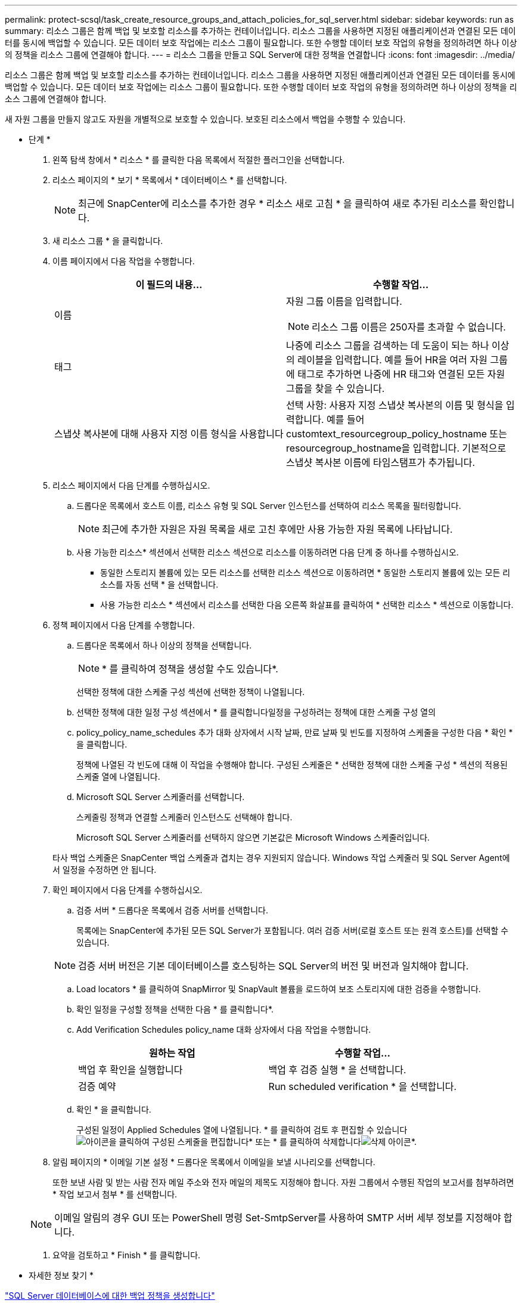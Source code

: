 ---
permalink: protect-scsql/task_create_resource_groups_and_attach_policies_for_sql_server.html 
sidebar: sidebar 
keywords: run as 
summary: 리소스 그룹은 함께 백업 및 보호할 리소스를 추가하는 컨테이너입니다. 리소스 그룹을 사용하면 지정된 애플리케이션과 연결된 모든 데이터를 동시에 백업할 수 있습니다. 모든 데이터 보호 작업에는 리소스 그룹이 필요합니다. 또한 수행할 데이터 보호 작업의 유형을 정의하려면 하나 이상의 정책을 리소스 그룹에 연결해야 합니다. 
---
= 리소스 그룹을 만들고 SQL Server에 대한 정책을 연결합니다
:icons: font
:imagesdir: ../media/


[role="lead"]
리소스 그룹은 함께 백업 및 보호할 리소스를 추가하는 컨테이너입니다. 리소스 그룹을 사용하면 지정된 애플리케이션과 연결된 모든 데이터를 동시에 백업할 수 있습니다. 모든 데이터 보호 작업에는 리소스 그룹이 필요합니다. 또한 수행할 데이터 보호 작업의 유형을 정의하려면 하나 이상의 정책을 리소스 그룹에 연결해야 합니다.

새 자원 그룹을 만들지 않고도 자원을 개별적으로 보호할 수 있습니다. 보호된 리소스에서 백업을 수행할 수 있습니다.

* 단계 *

. 왼쪽 탐색 창에서 * 리소스 * 를 클릭한 다음 목록에서 적절한 플러그인을 선택합니다.
. 리소스 페이지의 * 보기 * 목록에서 * 데이터베이스 * 를 선택합니다.
+

NOTE: 최근에 SnapCenter에 리소스를 추가한 경우 * 리소스 새로 고침 * 을 클릭하여 새로 추가된 리소스를 확인합니다.

. 새 리소스 그룹 * 을 클릭합니다.
. 이름 페이지에서 다음 작업을 수행합니다.
+
|===
| 이 필드의 내용... | 수행할 작업... 


 a| 
이름
 a| 
자원 그룹 이름을 입력합니다.


NOTE: 리소스 그룹 이름은 250자를 초과할 수 없습니다.



 a| 
태그
 a| 
나중에 리소스 그룹을 검색하는 데 도움이 되는 하나 이상의 레이블을 입력합니다. 예를 들어 HR을 여러 자원 그룹에 태그로 추가하면 나중에 HR 태그와 연결된 모든 자원 그룹을 찾을 수 있습니다.



 a| 
스냅샷 복사본에 대해 사용자 지정 이름 형식을 사용합니다
 a| 
선택 사항: 사용자 지정 스냅샷 복사본의 이름 및 형식을 입력합니다. 예를 들어 customtext_resourcegroup_policy_hostname 또는 resourcegroup_hostname을 입력합니다. 기본적으로 스냅샷 복사본 이름에 타임스탬프가 추가됩니다.

|===
. 리소스 페이지에서 다음 단계를 수행하십시오.
+
.. 드롭다운 목록에서 호스트 이름, 리소스 유형 및 SQL Server 인스턴스를 선택하여 리소스 목록을 필터링합니다.
+

NOTE: 최근에 추가한 자원은 자원 목록을 새로 고친 후에만 사용 가능한 자원 목록에 나타납니다.

.. 사용 가능한 리소스* 섹션에서 선택한 리소스 섹션으로 리소스를 이동하려면 다음 단계 중 하나를 수행하십시오.
+
*** 동일한 스토리지 볼륨에 있는 모든 리소스를 선택한 리소스 섹션으로 이동하려면 * 동일한 스토리지 볼륨에 있는 모든 리소스를 자동 선택 * 을 선택합니다.
*** 사용 가능한 리소스 * 섹션에서 리소스를 선택한 다음 오른쪽 화살표를 클릭하여 * 선택한 리소스 * 섹션으로 이동합니다.




. 정책 페이지에서 다음 단계를 수행합니다.
+
.. 드롭다운 목록에서 하나 이상의 정책을 선택합니다.
+

NOTE: * 를 클릭하여 정책을 생성할 수도 있습니다image:../media/add_policy_from_resourcegroup.gif[""]*.

+
선택한 정책에 대한 스케줄 구성 섹션에 선택한 정책이 나열됩니다.

.. 선택한 정책에 대한 일정 구성 섹션에서 * 를 클릭합니다image:../media/add_policy_from_resourcegroup.gif[""]일정을 구성하려는 정책에 대한 스케줄 구성 열의
.. policy_policy_name_schedules 추가 대화 상자에서 시작 날짜, 만료 날짜 및 빈도를 지정하여 스케줄을 구성한 다음 * 확인 * 을 클릭합니다.
+
정책에 나열된 각 빈도에 대해 이 작업을 수행해야 합니다. 구성된 스케줄은 * 선택한 정책에 대한 스케줄 구성 * 섹션의 적용된 스케줄 열에 나열됩니다.

.. Microsoft SQL Server 스케줄러를 선택합니다.
+
스케줄링 정책과 연결할 스케줄러 인스턴스도 선택해야 합니다.

+
Microsoft SQL Server 스케줄러를 선택하지 않으면 기본값은 Microsoft Windows 스케줄러입니다.



+
타사 백업 스케줄은 SnapCenter 백업 스케줄과 겹치는 경우 지원되지 않습니다. Windows 작업 스케줄러 및 SQL Server Agent에서 일정을 수정하면 안 됩니다.

. 확인 페이지에서 다음 단계를 수행하십시오.
+
.. 검증 서버 * 드롭다운 목록에서 검증 서버를 선택합니다.
+
목록에는 SnapCenter에 추가된 모든 SQL Server가 포함됩니다. 여러 검증 서버(로컬 호스트 또는 원격 호스트)를 선택할 수 있습니다.

+

NOTE: 검증 서버 버전은 기본 데이터베이스를 호스팅하는 SQL Server의 버전 및 버전과 일치해야 합니다.

.. Load locators * 를 클릭하여 SnapMirror 및 SnapVault 볼륨을 로드하여 보조 스토리지에 대한 검증을 수행합니다.
.. 확인 일정을 구성할 정책을 선택한 다음 * 를 클릭합니다image:../media/add_policy_from_resourcegroup.gif[""]*.
.. Add Verification Schedules policy_name 대화 상자에서 다음 작업을 수행합니다.
+
|===
| 원하는 작업 | 수행할 작업... 


 a| 
백업 후 확인을 실행합니다
 a| 
백업 후 검증 실행 * 을 선택합니다.



 a| 
검증 예약
 a| 
Run scheduled verification * 을 선택합니다.

|===
.. 확인 * 을 클릭합니다.
+
구성된 일정이 Applied Schedules 열에 나열됩니다. * 를 클릭하여 검토 후 편집할 수 있습니다image:../media/edit_icon.gif["아이콘을 클릭하여 구성된 스케줄을 편집합니다"]* 또는 * 를 클릭하여 삭제합니다image:../media/delete_icon_for_configuringschedule.gif["삭제 아이콘"]*.



. 알림 페이지의 * 이메일 기본 설정 * 드롭다운 목록에서 이메일을 보낼 시나리오를 선택합니다.
+
또한 보낸 사람 및 받는 사람 전자 메일 주소와 전자 메일의 제목도 지정해야 합니다. 자원 그룹에서 수행된 작업의 보고서를 첨부하려면 * 작업 보고서 첨부 * 를 선택합니다.

+

NOTE: 이메일 알림의 경우 GUI 또는 PowerShell 명령 Set-SmtpServer를 사용하여 SMTP 서버 세부 정보를 지정해야 합니다.

. 요약을 검토하고 * Finish * 를 클릭합니다.


* 자세한 정보 찾기 *

link:task_create_backup_policies_for_sql_server_databases.html["SQL Server 데이터베이스에 대한 백업 정책을 생성합니다"]
